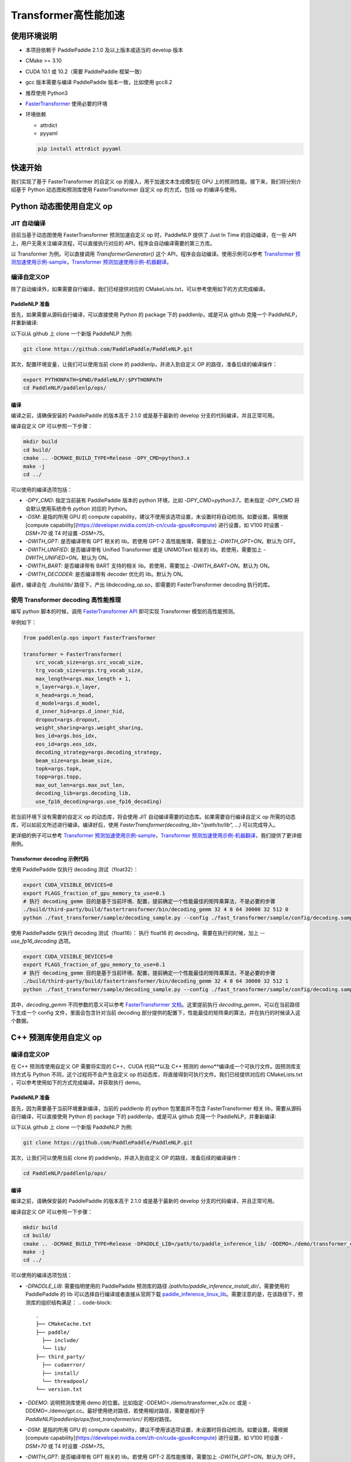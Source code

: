 ============
Transformer高性能加速
============


使用环境说明
------------

* 本项目依赖于 PaddlePaddle 2.1.0 及以上版本或适当的 develop 版本
* CMake >= 3.10
* CUDA 10.1 或 10.2（需要 PaddlePaddle 框架一致）
* gcc 版本需要与编译 PaddlePaddle 版本一致，比如使用 gcc8.2
* 推荐使用 Python3
* `FasterTransformer <https://github.com/NVIDIA/FasterTransformer/tree/v3.1#setup>`_ 使用必要的环境
* 环境依赖

  - attrdict
  - pyyaml

  .. code-block::

      pip install attrdict pyyaml


快速开始
------------

我们实现了基于 FasterTransformer 的自定义 op 的接入，用于加速文本生成模型在 GPU 上的预测性能。接下来，我们将分别介绍基于 Python 动态图和预测库使用 FasterTransformer 自定义 op 的方式，包括 op 的编译与使用。

Python 动态图使用自定义 op
------------

JIT 自动编译
^^^^^^^^^^^^

目前当基于动态图使用 FasterTransformer 预测加速自定义 op 时，PaddleNLP 提供了 Just In Time 的自动编译，在一些 API 上，用户无需关注编译流程，可以直接执行对应的 API，程序会自动编译需要的第三方库。

以 Transformer 为例，可以直接调用 `TransformerGenerator()` 这个 API，程序会自动编译。使用示例可以参考 `Transformer 预测加速使用示例-sample <https://github.com/PaddlePaddle/PaddleNLP/blob/develop/paddlenlp/ops/fast_transformer/sample/decoding_sample.py>`_，`Transformer 预测加速使用示例-机器翻译 <https://github.com/PaddlePaddle/PaddleNLP/tree/develop/examples/machine_translation/transformer/fast_transformer>`_。

编译自定义OP
^^^^^^^^^^^^

除了自动编译外，如果需要自行编译，我们已经提供对应的 CMakeLists.txt，可以参考使用如下的方式完成编译。

PaddleNLP 准备
""""""""""""

首先，如果需要从源码自行编译，可以直接使用 Python 的 package 下的 paddlenlp，或是可从 github 克隆一个 PaddleNLP，并重新编译:

以下以从 github 上 clone 一个新版 PaddleNLP 为例:

.. code-block::

    git clone https://github.com/PaddlePaddle/PaddleNLP.git

其次，配置环境变量，让我们可以使用当前 clone 的 paddlenlp，并进入到自定义 OP 的路径，准备后续的编译操作：

.. code-block::

    export PYTHONPATH=$PWD/PaddleNLP/:$PYTHONPATH
    cd PaddleNLP/paddlenlp/ops/

编译
""""""""""""

编译之前，请确保安装的 PaddlePaddle 的版本高于 2.1.0 或是基于最新的 develop 分支的代码编译，并且正常可用。

编译自定义 OP 可以参照一下步骤：

.. code-block::

    mkdir build
    cd build/
    cmake .. -DCMAKE_BUILD_TYPE=Release -DPY_CMD=python3.x
    make -j
    cd ../

可以使用的编译选项包括：

* `-DPY_CMD`: 指定当前装有 PaddlePaddle 版本的 python 环境，比如 `-DPY_CMD=python3.7`。若未指定 `-DPY_CMD` 将会默认使用系统命令 `python` 对应的 Python。
* `-DSM`: 是指的所用 GPU 的 compute capability，建议不使用该选项设置，未设置时将自动检测。如要设置，需根据 [compute capability](https://developer.nvidia.com/zh-cn/cuda-gpus#compute) 进行设置，如 V100 时设置 `-DSM=70` 或 T4 时设置 `-DSM=75`。
* `-DWITH_GPT`: 是否编译带有 GPT 相关的 lib。若使用 GPT-2 高性能推理，需要加上 `-DWITH_GPT=ON`。默认为 OFF。
* `-DWITH_UNIFIED`: 是否编译带有 Unified Transformer 或是 UNIMOText 相关的 lib。若使用，需要加上 `-DWITH_UNIFIED=ON`。默认为 ON。
* `-DWITH_BART`: 是否编译带有 BART 支持的相关 lib。若使用，需要加上 `-DWITH_BART=ON`。默认为 ON。
* `-DWITH_DECODER`: 是否编译带有 decoder 优化的 lib。默认为 ON。

最终，编译会在 `./build/lib/` 路径下，产出 `libdecoding_op.so`，即需要的 FasterTransformer decoding 执行的库。

使用 Transformer decoding 高性能推理
^^^^^^^^^^^^

编写 python 脚本的时候，调用 `FasterTransformer API <https://paddlenlp.readthedocs.io/zh/latest/source/paddlenlp.ops.fast_transformer.transformer.fast_transformer.html#paddlenlp.ops.fast_transformer.transformer.fast_transformer.FasterTransformer>`_ 即可实现 Transformer 模型的高性能预测。

举例如下：

.. code-block::

    from paddlenlp.ops import FasterTransformer

    transformer = FasterTransformer(
        src_vocab_size=args.src_vocab_size,
        trg_vocab_size=args.trg_vocab_size,
        max_length=args.max_length + 1,
        n_layer=args.n_layer,
        n_head=args.n_head,
        d_model=args.d_model,
        d_inner_hid=args.d_inner_hid,
        dropout=args.dropout,
        weight_sharing=args.weight_sharing,
        bos_id=args.bos_idx,
        eos_id=args.eos_idx,
        decoding_strategy=args.decoding_strategy,
        beam_size=args.beam_size,
        topk=args.topk,
        topp=args.topp,
        max_out_len=args.max_out_len,
        decoding_lib=args.decoding_lib,
        use_fp16_decoding=args.use_fp16_decoding)

若当前环境下没有需要的自定义 op 的动态库，将会使用 JIT 自动编译需要的动态库。如果需要自行编译自定义 op 所需的动态库，可以如前文所述进行编译。编译好后，使用 `FasterTransformer(decoding_lib="/path/to/lib", ...)` 可以完成导入。

更详细的例子可以参考 `Transformer 预测加速使用示例-sample <https://github.com/PaddlePaddle/PaddleNLP/blob/develop/paddlenlp/ops/fast_transformer/sample/decoding_sample.py>`_，`Transformer 预测加速使用示例-机器翻译 <https://github.com/PaddlePaddle/PaddleNLP/tree/develop/examples/machine_translation/transformer/fast_transformer>`_，我们提供了更详细用例。

Transformer decoding 示例代码
""""""""""""

使用 PaddlePaddle 仅执行 decoding 测试（float32）：

.. code-block::

    export CUDA_VISIBLE_DEVICES=0
    export FLAGS_fraction_of_gpu_memory_to_use=0.1
    # 执行 decoding_gemm 目的是基于当前环境、配置，提前确定一个性能最佳的矩阵乘算法，不是必要的步骤
    ./build/third-party/build/fastertransformer/bin/decoding_gemm 32 4 8 64 30000 32 512 0
    python ./fast_transformer/sample/decoding_sample.py --config ./fast_transformer/sample/config/decoding.sample.yaml --decoding_lib ./build/lib/libdecoding_op.so

使用 PaddlePaddle 仅执行 decoding 测试（float16）：
执行 float16 的 decoding，需要在执行的时候，加上 `--use_fp16_decoding` 选项。

.. code-block::

    export CUDA_VISIBLE_DEVICES=0
    export FLAGS_fraction_of_gpu_memory_to_use=0.1
    # 执行 decoding_gemm 目的是基于当前环境、配置，提前确定一个性能最佳的矩阵乘算法，不是必要的步骤
    ./build/third-party/build/fastertransformer/bin/decoding_gemm 32 4 8 64 30000 32 512 1
    python ./fast_transformer/sample/decoding_sample.py --config ./fast_transformer/sample/config/decoding.sample.yaml --decoding_lib ./build/lib/libdecoding_op.so --use_fp16_decoding

其中，`decoding_gemm` 不同参数的意义可以参考 `FasterTransformer 文档 <https://github.com/NVIDIA/FasterTransformer/tree/v3.1#execute-the-decoderdecoding-demos>`_。这里提前执行 `decoding_gemm`，可以在当前路径下生成一个 config 文件，里面会包含针对当前 decoding 部分提供的配置下，性能最佳的矩阵乘的算法，并在执行的时候读入这个数据。

C++ 预测库使用自定义 op
------------

编译自定义OP
^^^^^^^^^^^^

在 C++ 预测库使用自定义 OP 需要将实现的 C++、CUDA 代码**以及 C++ 预测的 demo**编译成一个可执行文件。因预测库支持方式与 Python 不同，这个过程将不会产生自定义 op 的动态库，将直接得到可执行文件。我们已经提供对应的 CMakeLists.txt ，可以参考使用如下的方式完成编译。并获取执行 demo。

PaddleNLP 准备
""""""""""""

首先，因为需要基于当前环境重新编译，当前的 paddlenlp 的 python 包里面并不包含 FasterTransformer 相关 lib，需要从源码自行编译，可以直接使用 Python 的 package 下的 paddlenlp，或是可从 github 克隆一个 PaddleNLP，并重新编译:

以下以从 github 上 clone 一个新版 PaddleNLP 为例:

.. code-block::

    git clone https://github.com/PaddlePaddle/PaddleNLP.git

其次，让我们可以使用当前 clone 的 paddlenlp，并进入到自定义 OP 的路径，准备后续的编译操作：

.. code-block::

    cd PaddleNLP/paddlenlp/ops/

编译
""""""""""""

编译之前，请确保安装的 PaddlePaddle 的版本高于 2.1.0 或是基于最新的 develop 分支的代码编译，并且正常可用。

编译自定义 OP 可以参照一下步骤：

.. code-block::

    mkdir build
    cd build/
    cmake .. -DCMAKE_BUILD_TYPE=Release -DPADDLE_LIB=/path/to/paddle_inference_lib/ -DDEMO=./demo/transformer_e2e.cc -DON_INFER=ON -DWITH_MKL=ON
    make -j
    cd ../

可以使用的编译选项包括：

* `-DPADDLE_LIB`: 需要指明使用的 PaddlePaddle 预测库的路径 `/path/to/paddle_inference_install_dir/`，需要使用的 PaddlePaddle 的 lib 可以选择自行编译或者直接从官网下载 `paddle_inference_linux_lib <https://paddleinference.paddlepaddle.org.cn/user_guides/download_lib.html#linux>`_。需要注意的是，在该路径下，预测库的组织结构满足：
  .. code-block::

      .
      ├── CMakeCache.txt
      ├── paddle/
        ├── include/
        └── lib/
      ├── third_party/
        ├── cudaerror/
        ├── install/
        └── threadpool/
      └── version.txt

* `-DDEMO`: 说明预测库使用 demo 的位置。比如指定 -DDEMO=./demo/transformer_e2e.cc 或是 -DDEMO=./demo/gpt.cc。最好使用绝对路径，若使用相对路径，需要是相对于 `PaddleNLP/paddlenlp/ops/fast_transformer/src/` 的相对路径。
* `-DSM`: 是指的所用 GPU 的 compute capability，建议不使用该选项设置，未设置时将自动检测。如要设置，需根据 [compute capability](https://developer.nvidia.com/zh-cn/cuda-gpus#compute) 进行设置，如 V100 时设置 `-DSM=70` 或 T4 时设置 `-DSM=75`。
* `-DWITH_GPT`: 是否编译带有 GPT 相关的 lib。若使用 GPT-2 高性能推理，需要加上 `-DWITH_GPT=ON`。默认为 OFF。
* `-DWITH_UNIFIED`: 是否编译带有 Unified Transformer 或是 UNIMOText 相关的 lib。若使用，需要加上 `-DWITH_UNIFIED=ON`。默认为 ON。
* `-DWITH_BART`: 是否编译带有 BART 支持的相关 lib。若使用，需要加上 `-DWITH_BART=ON`。默认为 ON。
* `-DWITH_DECODER`: 是否编译带有 decoder 优化的 lib。默认为 ON。
* `-DWITH_MKL`: 若当前是使用的 mkl 的 Paddle lib，那么需要打开 MKL 以引入 MKL 相关的依赖。
* `-DON_INFER`: 是否编译 paddle inference 预测库。
* **当使用预测库的自定义 op 的时候，请务必开启 `-DON_INFER=ON` 选项，否则，不会得到预测库的可执行文件。**

执行 Transformer decoding on PaddlePaddle
""""""""""""

编译完成后，在 `build/bin/` 路径下将会看到 `transformer_e2e` 的一个可执行文件。通过设置对应的设置参数完成执行的过程。

.. code-block::

    cd bin/
    ./transformer_e2e -batch_size <batch_size> -gpu_id <gpu_id> -model_dir <model_directory> -vocab_file <dict_file> -data_file <input_data>

举例说明：

.. code-block::

    cd bin/
    # 执行 decoding_gemm 目的是基于当前环境、配置，提前确定一个性能最佳的矩阵乘算法，不是必要的步骤
    ../third-party/build/fastertransformer/bin/decoding_gemm 8 5 8 64 38512 256 512 0
    ./transformer_e2e -batch_size 8 -gpu_id 0 -model_dir ./infer_model/ -vocab_file DATA_HOME/WMT14ende/WMT14.en-de/wmt14_ende_data_bpe/vocab_all.bpe.33708 -data_file DATA_HOME/WMT14ende/WMT14.en-de/wmt14_ende_data_bpe/newstest2014.tok.bpe.33708.en

其中：

* `decoding_gemm` 不同参数的意义可以参考 `FasterTransformer 文档 <https://github.com/NVIDIA/FasterTransformer/tree/v3.1#execute-the-decoderdecoding-demos>`_。这里提前执行 `decoding_gemm`，可以在当前路径下生成一个 config 文件，里面会包含针对当前 decoding 部分提供的配置下，性能最佳的矩阵乘的算法，并在执行的时候读入这个数据。
* `DATA_HOME` 则是 `paddlenlp.utils.env.DATA_HOME` 返回的路径。

预测所需要的模型文件，可以通过 `fast_transformer/README.md <https://github.com/PaddlePaddle/PaddleNLP/blob/develop/examples/machine_translation/transformer/fast_transformer/README.md>`_ 文档中所记述的方式导出。

